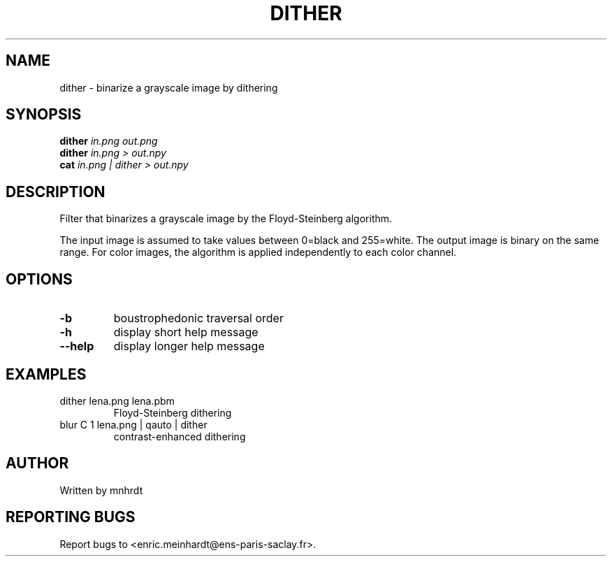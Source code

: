 .\" DO NOT MODIFY THIS FILE!  It was generated by help2man
.TH DITHER "1" "October 2022" "imscript" "User Commands"
.SH NAME
dither \- binarize a grayscale image by dithering
.SH SYNOPSIS
.B dither
\fI\,in.png out.png\/\fR
.br
.B dither
\fI\,in.png > out.npy\/\fR
.br
.B cat
\fI\,in.png | dither > out.npy\/\fR
.SH DESCRIPTION
Filter that binarizes a grayscale image by the Floyd\-Steinberg algorithm.
.PP
The input image is assumed to take values between 0=black and 255=white.
The output image is binary on the same range.  For color images,
the algorithm is applied independently to each color channel.
.SH OPTIONS
.TP
\fB\-b\fR
boustrophedonic traversal order
.TP
\fB\-h\fR
display short help message
.TP
\fB\-\-help\fR
display longer help message
.SH EXAMPLES
.TP
dither lena.png lena.pbm
Floyd\-Steinberg dithering
.TP
blur C 1 lena.png | qauto | dither
contrast\-enhanced dithering
.SH AUTHOR
Written by mnhrdt
.SH "REPORTING BUGS"
Report bugs to <enric.meinhardt@ens\-paris\-saclay.fr>.
